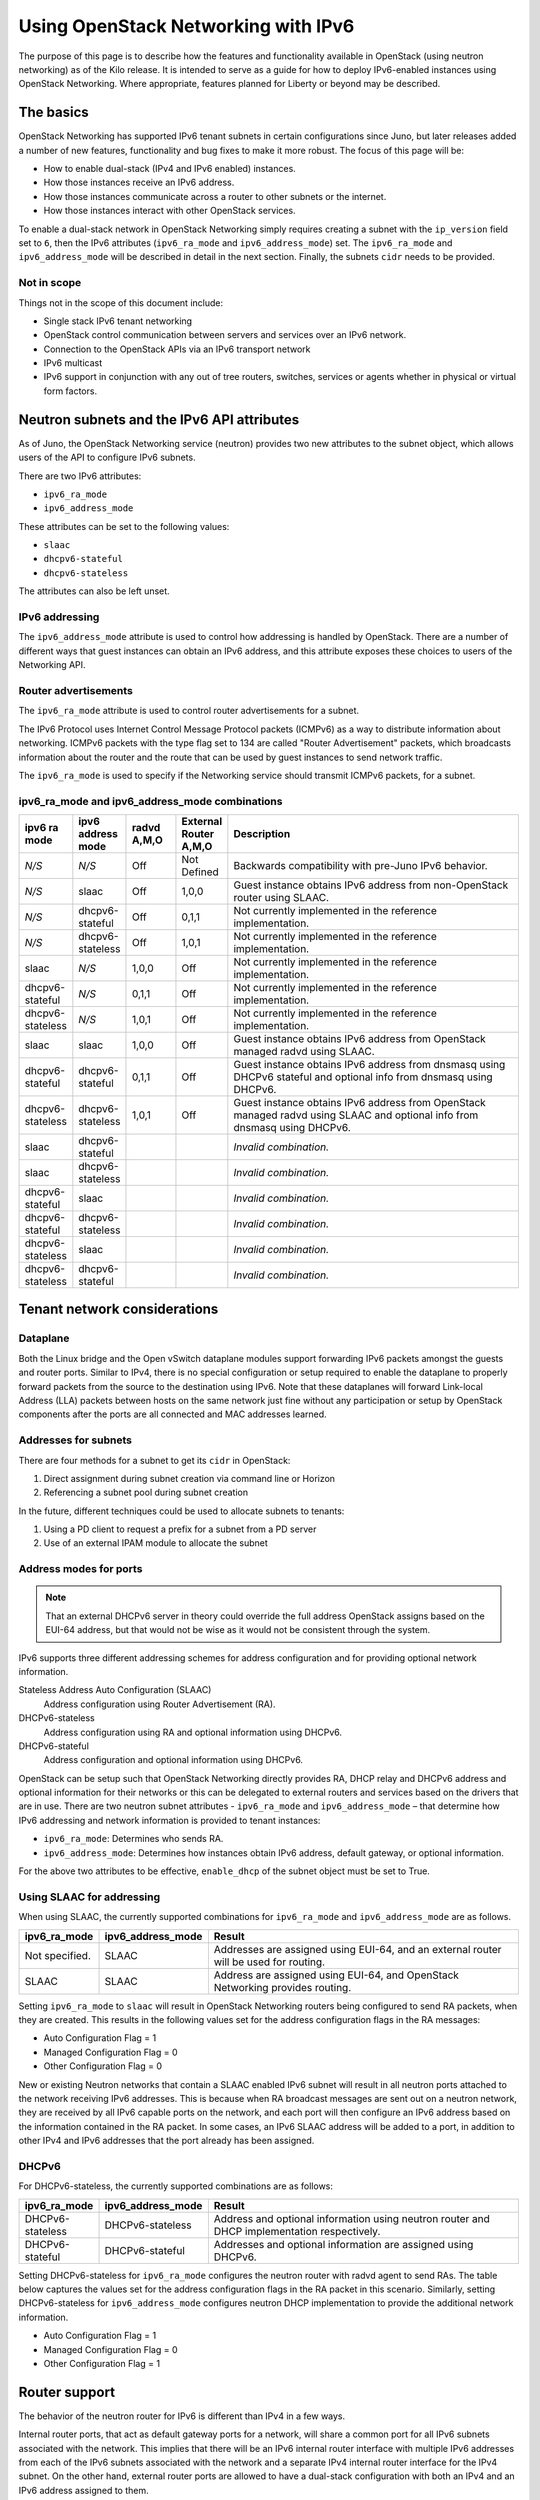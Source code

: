 ====================================
Using OpenStack Networking with IPv6
====================================

The purpose of this page is to describe how the features and
functionality available in OpenStack (using neutron networking) as of
the Kilo release. It is intended to serve as a guide for how to deploy
IPv6-enabled instances using OpenStack Networking. Where appropriate,
features planned for Liberty or beyond may be described.

The basics
~~~~~~~~~~

OpenStack Networking has supported IPv6 tenant subnets in certain
configurations since Juno, but later releases added a number of new
features, functionality and bug fixes to make it more robust. The
focus of this page will be:

* How to enable dual-stack (IPv4 and IPv6 enabled) instances.
* How those instances receive an IPv6 address.
* How those instances communicate across a router to other subnets or
  the internet.
* How those instances interact with other OpenStack services.

To enable a dual-stack network in OpenStack Networking simply requires
creating a subnet with the ``ip_version`` field set to ``6``, then the
IPv6 attributes (``ipv6_ra_mode`` and ``ipv6_address_mode``) set.  The
``ipv6_ra_mode`` and ``ipv6_address_mode`` will be described in detail in
the next section. Finally, the subnets ``cidr`` needs to be provided.

Not in scope
------------

Things not in the scope of this document include:

* Single stack IPv6 tenant networking
* OpenStack control communication between servers and services over an IPv6
  network.
* Connection to the OpenStack APIs via an IPv6 transport network
* IPv6 multicast
* IPv6 support in conjunction with any out of tree routers, switches, services
  or agents whether in physical or virtual form factors.


Neutron subnets and the IPv6 API attributes
~~~~~~~~~~~~~~~~~~~~~~~~~~~~~~~~~~~~~~~~~~~

As of Juno, the OpenStack Networking service (neutron) provides two
new attributes to the subnet object, which allows users of the API to
configure IPv6 subnets.

There are two IPv6 attributes:

* ``ipv6_ra_mode``
* ``ipv6_address_mode``

These attributes can be set to the following values:

* ``slaac``
* ``dhcpv6-stateful``
* ``dhcpv6-stateless``

The attributes can also be left unset.


IPv6 addressing
---------------

The ``ipv6_address_mode`` attribute is used to control how addressing is
handled by OpenStack. There are a number of different ways that guest
instances can obtain an IPv6 address, and this attribute exposes these
choices to users of the Networking API.


Router advertisements
---------------------

The ``ipv6_ra_mode`` attribute is used to control router
advertisements for a subnet.

The IPv6 Protocol uses Internet Control Message Protocol packets
(ICMPv6) as a way to distribute information about networking. ICMPv6
packets with the type flag set to 134 are called "Router
Advertisement" packets, which broadcasts information about the router
and the route that can be used by guest instances to send network
traffic.

The ``ipv6_ra_mode`` is used to specify if the Networking service should
transmit ICMPv6 packets, for a subnet.

ipv6_ra_mode and ipv6_address_mode combinations
-----------------------------------------------

.. list-table::
   :header-rows: 1
   :widths: 10 10 10 10 60

   * - ipv6 ra mode
     - ipv6 address mode
     - radvd A,M,O
     - External Router A,M,O
     - Description
   * - *N/S*
     - *N/S*
     - Off
     - Not Defined
     - Backwards compatibility with pre-Juno IPv6 behavior.
   * - *N/S*
     - slaac
     - Off
     - 1,0,0
     - Guest instance obtains IPv6 address from non-OpenStack router using SLAAC.
   * - *N/S*
     - dhcpv6-stateful
     - Off
     - 0,1,1
     - Not currently implemented in the reference implementation.
   * - *N/S*
     - dhcpv6-stateless
     - Off
     - 1,0,1
     - Not currently implemented in the reference implementation.
   * - slaac
     - *N/S*
     - 1,0,0
     - Off
     - Not currently implemented in the reference implementation.
   * - dhcpv6-stateful
     - *N/S*
     - 0,1,1
     - Off
     - Not currently implemented in the reference implementation.
   * - dhcpv6-stateless
     - *N/S*
     - 1,0,1
     - Off
     - Not currently implemented in the reference implementation.
   * - slaac
     - slaac
     - 1,0,0
     - Off
     - Guest instance obtains IPv6 address from OpenStack managed radvd using SLAAC.
   * - dhcpv6-stateful
     - dhcpv6-stateful
     - 0,1,1
     - Off
     - Guest instance obtains IPv6 address from dnsmasq using DHCPv6
       stateful and optional info from dnsmasq using DHCPv6.
   * - dhcpv6-stateless
     - dhcpv6-stateless
     - 1,0,1
     - Off
     - Guest instance obtains IPv6 address from OpenStack managed
       radvd using SLAAC and optional info from dnsmasq using
       DHCPv6.
   * - slaac
     - dhcpv6-stateful
     -
     -
     - *Invalid combination.*
   * - slaac
     - dhcpv6-stateless
     -
     -
     - *Invalid combination.*
   * - dhcpv6-stateful
     - slaac
     -
     -
     - *Invalid combination.*
   * - dhcpv6-stateful
     - dhcpv6-stateless
     -
     -
     - *Invalid combination.*
   * - dhcpv6-stateless
     - slaac
     -
     -
     - *Invalid combination.*
   * - dhcpv6-stateless
     - dhcpv6-stateful
     -
     -
     - *Invalid combination.*

Tenant network considerations
~~~~~~~~~~~~~~~~~~~~~~~~~~~~~

Dataplane
---------

Both the Linux bridge and the Open vSwitch dataplane modules support
forwarding IPv6
packets amongst the guests and router ports. Similar to IPv4, there is no
special configuration or setup required to enable the dataplane to properly
forward packets from the source to the destination using IPv6. Note that these
dataplanes will forward Link-local Address (LLA) packets between hosts on the
same network just fine without any participation or setup by OpenStack
components after the ports are all connected and MAC addresses learned.

Addresses for subnets
---------------------

There are four methods for a subnet to get its ``cidr`` in OpenStack:

#. Direct assignment during subnet creation via command line or Horizon
#. Referencing a subnet pool during subnet creation

In the future, different techniques could be used to allocate subnets
to tenants:

#. Using a PD client to request a prefix for a subnet from a PD server
#. Use of an external IPAM module to allocate the subnet

Address modes for ports
-----------------------

.. note::

   That an external DHCPv6 server in theory could override the full
   address OpenStack assigns based on the EUI-64 address, but that
   would not be wise as it would not be consistent through the system.

IPv6 supports three different addressing schemes for address configuration and
for providing optional network information.

Stateless Address Auto Configuration (SLAAC)
  Address configuration using Router Advertisement (RA).

DHCPv6-stateless
  Address configuration using RA and optional information
  using DHCPv6.

DHCPv6-stateful
  Address configuration and optional information using DHCPv6.

OpenStack can be setup such that OpenStack Networking directly
provides RA, DHCP
relay and DHCPv6 address and optional information for their networks
or this can be delegated to external routers and services based on the
drivers that are in use. There are two neutron subnet attributes -
``ipv6_ra_mode`` and ``ipv6_address_mode`` – that determine how IPv6
addressing and network information is provided to tenant instances:

* ``ipv6_ra_mode``: Determines who sends RA.
* ``ipv6_address_mode``: Determines how instances obtain IPv6 address,
  default gateway, or optional information.

For the above two attributes to be effective, ``enable_dhcp`` of the
subnet object must be set to True.

Using SLAAC for addressing
--------------------------

When using SLAAC, the currently supported combinations for ``ipv6_ra_mode`` and
``ipv6_address_mode`` are as follows.

.. list-table::
   :header-rows: 1
   :widths: 10 10 50

   * - ipv6_ra_mode
     - ipv6_address_mode
     - Result
   * - Not specified.
     - SLAAC
     - Addresses are assigned using EUI-64, and an external router
       will be used for routing.
   * - SLAAC
     - SLAAC
     - Address are assigned using EUI-64, and OpenStack Networking
       provides routing.

Setting ``ipv6_ra_mode`` to ``slaac`` will result in OpenStack Networking
routers being configured to send RA packets, when they are created.
This results in the following values set for the address configuration
flags in the RA messages:

* Auto Configuration Flag = 1
* Managed Configuration Flag = 0
* Other Configuration Flag = 0

New or existing Neutron networks that contain a SLAAC enabled IPv6 subnet will
result in all neutron ports attached to the network receiving IPv6 addresses.
This is because when RA broadcast messages are sent out on a neutron
network, they are received by all IPv6 capable ports on the network,
and each port will then configure an IPv6 address based on the
information contained in the RA packet. In some cases, an IPv6 SLAAC
address will be added to a port, in addition to other IPv4 and IPv6 addresses
that the port already has been assigned.

DHCPv6
------

For DHCPv6-stateless, the currently supported combinations are as
follows:

.. list-table::
   :header-rows: 1
   :widths: 10 10 50

   * - ipv6_ra_mode
     - ipv6_address_mode
     - Result
   * - DHCPv6-stateless
     - DHCPv6-stateless
     - Address and optional information using neutron router and DHCP
       implementation respectively.
   * - DHCPv6-stateful
     - DHCPv6-stateful
     - Addresses and optional information are assigned using DHCPv6.

Setting DHCPv6-stateless for ``ipv6_ra_mode`` configures the neutron
router with radvd agent to send RAs. The table below captures the
values set for the address configuration flags in the RA packet in
this scenario. Similarly, setting DHCPv6-stateless for
``ipv6_address_mode`` configures neutron DHCP implementation to provide
the additional network information.

* Auto Configuration Flag = 1
* Managed Configuration Flag = 0
* Other Configuration Flag = 1

Router support
~~~~~~~~~~~~~~

The behavior of the neutron router for IPv6 is different than IPv4 in
a few ways.

Internal router ports, that act as default gateway ports for a network, will
share a common port for all IPv6 subnets associated with the network. This
implies that there will be an IPv6 internal router interface with multiple
IPv6 addresses from each of the IPv6 subnets associated with the network and a
separate IPv4 internal router interface for the IPv4 subnet. On the other
hand, external router ports are allowed to have a dual-stack configuration
with both an IPv4 and an IPv6 address assigned to them.

Neutron tenant networks that are assigned Global Unicast Address (GUA) prefixes
and addresses don’t require NAT on the neutron router external gateway port to
access the outside world. As a consequence of the lack of NAT the external
router port doesn’t require a GUA to send and receive to the external networks.
This implies a GUA IPv6 subnet prefix is not necessarily needed for the neutron
external network. By default, a IPv6 LLA associated with the external gateway
port can be used for routing purposes. To handle this scenario, the
implementation of router-gateway-set API in neutron has been modified so
that an IPv6 subnet is not required for the external network that is
associated with the neutron router. The LLA address of the upstream router
can be learned in two ways.

#. In the absence of an upstream RA support, ``ipv6_gateway`` flag can be set
   with the external router gateway LLA in the neutron L3 agent configuration
   file. This also requires that no subnet is associated with that port.
#. The upstream router can send an RA and the neutron router will
   automatically learn the next-hop LLA, provided again that no subnet is
   assigned and the ``ipv6_gateway`` flag is not set.

Effectively the ``ipv6_gateway`` flag takes precedence over an RA that
is received from the upstream router. If it is desired to use a GUA
next hop that is accomplished by allocating a subnet to the external
router port and assigning the upstream routers GUA address as the
gateway for the subnet.

.. note::

   That it should be possible for tenants to communicate with each other
   on an isolated network (a network without a router port) using LLA
   with little to no participation on the part of OpenStack. The authors
   of this section have not proven that to be true for all scenarios.

Neutron's Distributed Router feature and IPv6
---------------------------------------------

IPv6 does work when the Distributed Virtual Router functionality is enabled,
but all ingress/egress traffic is via the centralized router (hence, not
distributed). More work is required to fully enable this functionality.


Advanced services
~~~~~~~~~~~~~~~~~

VPNaaS
------

VPNaaS supports IPv6, but support in Kilo and prior releases will have
some bugs that may limit how it can be used. More thorough and
complete testing and bug fixing is being done as part of the Liberty
release. IPv6-based VPN-as-a-Service is configured similar to the IPv4
configuration. Either or both the ``peer_address`` and the
``peer_cidr`` can specified as an IPv6 address. The choice of
addressing modes and router modes described above should not impact
support.


LBaaS
-----

TODO

FWaaS
-----

FWaaS allows creation of IPv6 based rules.

NAT & Floating IPs
------------------

At the current time OpenStack Networking does not provide any facility
to support any flavor of NAT with IPv6. Unlike IPv4 there is no
current embedded support for floating IPs with IPv6. It is assumed
that the IPv6 addressing amongst the tenants are using GUAs with no
overlap across the tenants.

Security considerations
~~~~~~~~~~~~~~~~~~~~~~~

.. todo:: Initially this is probably just stating the security group rules
          relative to IPv6 that are applied.   Need some help for these

Configuring interfaces of the guest
-----------------------------------

OpenStack currently doesn't support the privacy extensions defined by RFC 4941.
The interface identifier and DUID used must be directly derived from the MAC
as described in RFC 2373. The compute hosts must not be setup to utilize the
privacy extensions when generating their interface identifier.

There is no provisions for an IPv6-based metadata service similar to what is
provided for IPv4. In the case of dual stack Guests though it is always
possible to use the IPv4 metadata service instead.

Unlike IPv4 the MTU of a given network can be conveyed in the RA messages sent
by the router and not in the DHCP messages. In Kilo the MTU sent by RADVD is
always 1500, but in Liberty changes are planned to allow the RA to send the
proper MTU of the network.

OpenStack control & management network considerations
~~~~~~~~~~~~~~~~~~~~~~~~~~~~~~~~~~~~~~~~~~~~~~~~~~~~~

As of the Kilo release, considerable effort has gone in to ensuring
the tenant network can handle dual stack IPv6 and IPv4 transport
across the variety of configurations describe above. This same level
of scrutiny has not been apply to running the OpenStack control
network in a dual stack configuration. Similarly, little scrutiny has
gone into ensuring that the OpenStack API endpoints can be accessed
via an IPv6 network. At this time, Open vSwitch (OVS) tunnel types -
STT, VXLAN, GRE, only support IPv4 endpoints, not IPv6, so a full
IPv6-only deployment is not possible with that technology.


Prefix delegation
~~~~~~~~~~~~~~~~~

From the Liberty release onwards, OpenStack Networking supports IPv6 prefix
delegation. This section describes the configuration and workflow steps
necessary to use IPv6 prefix delegation to provide automatic allocation of
subnet CIDRs. This allows you as the OpenStack administrator to rely on an
external (to the OpenStack Networking service) DHCPv6 server to manage your
tenant network prefixes.

.. note::

   Prefix delegation became available in the Liberty release, it is
   not available in the Kilo release. HA and DVR routers
   are not currently supported by this feature.

Configuring OpenStack Networking for prefix delegation
------------------------------------------------------

To enable prefix delegation, edit the ``/etc/neutron/neutron.conf`` file.
If you are running OpenStack Liberty, make the following change:

.. code-block:: console

   default_ipv6_subnet_pool = prefix_delegation

Otherwise if you are running OpenStack Mitaka, make this change:

.. code-block:: console

   ipv6_pd_enabled = True

.. note::

   If you are not using the default dibbler-based driver for prefix
   delegation, then you also need to set the driver in
   ``/etc/neutron/neutron.conf``:

   .. code-block:: console

      pd_dhcp_driver = <class path to driver>

   Drivers other than the default one may require extra configuration,
   please refer to :ref:`extra-driver-conf`

This tells OpenStack Networking to use the prefix delegation mechanism for
subnet allocation when the user does not provide a CIDR or subnet pool id when
creating a subnet.

Requirements
------------

To use this feature, you need a prefix delegation capable DHCPv6 server that is
reachable from your OpenStack Networking node(s). This could be software
running on the OpenStack Networking node(s) or elsewhere, or a physical router.
For the purposes of this guide we are using the open-source DHCPv6 server,
Dibbler. Dibbler is available in many Linux package managers, or from source at
https://github.com/tomaszmrugalski/dibbler.

When using the reference implementation of the OpenStack Networking prefix
delegation driver, Dibbler must also be installed on your OpenStack Networking
node(s) to serve as a DHCPv6 client. Version 1.0.1 or higher is required.

This guide assumes that you are running a Dibbler server on the network node
where the external network bridge exists. If you already have a prefix
delegation capable DHCPv6 server in place, then you can skip the following
section.

Configuring the Dibbler server
------------------------------

After installing Dibbler, edit the ``/etc/dibbler/server.conf`` file:

.. code-block:: none

    script "/var/lib/dibbler/pd-server.sh"

    iface "br-ex" {
        pd-class {
            pd-pool 2001:db8:2222::/48
            pd-length 64
        }
    }

The options used in the configuration file above are:

- ``script``
  Points to a script to be run when a prefix is delegated or
  released. This is only needed if you want instances on your
  subnets to have external network access. More on this below.
- ``iface``
  The name of the network interface on which to listen for
  prefix delegation messages.
- ``pd-pool``
  The larger prefix from which you want your delegated
  prefixes to come. The example given is sufficient if you do
  not need external network access, otherwise a unique
  globally routable prefix is necessary.
- ``pd-length``
  The length that delegated prefixes will be. This must be
  64 to work with the current OpenStack Networking reference implementation.

To provide external network access to your instances, your Dibbler server also
needs to create new routes for each delegated prefix. This is done using the
script file named in the config file above. Edit the
``/var/lib/dibbler/pd-server.sh`` file:

.. code-block:: bash

   if [ "$PREFIX1" != "" ]; then
       if [ "$1" == "add" ]; then
           sudo ip -6 route add ${PREFIX1}/64 via $REMOTE_ADDR dev $IFACE
       fi
       if [ "$1" == "delete" ]; then
           sudo ip -6 route del ${PREFIX1}/64 via $REMOTE_ADDR dev $IFACE
       fi
   fi

The variables used in the script file above are:

- ``$PREFIX1``
  The prefix being added/deleted by the Dibbler server.
- ``$1``
  The operation being performed.
- ``$REMOTE_ADDR``
  The IP address of the requesting Dibbler client.
- ``$IFACE``
  The network interface upon which the request was received.

The above is all you need in this scenario, but more information on
installing, configuring, and running Dibbler is available in the Dibbler user
guide, at http://klub.com.pl/dhcpv6/doc/dibbler-user.pdf.

To start your Dibbler server, run:

.. code-block:: console

   # dibbler-server run

Or to run in headless mode:

.. code-block:: console

   # dibbler-server start

When using DevStack, it is important to start your server after the
``stack.sh`` script has finished to ensure that the required network
interfaces have been created.

User workflow
-------------

First, create a network and IPv6 subnet:

.. code-block:: console

   $ neutron net-create ipv6-pd

   Created a new network:
   +-----------------+--------------------------------------+
   | Field           | Value                                |
   +-----------------+--------------------------------------+
   | admin_state_up  | True                                 |
   | id              | 31ef3e85-111f-4772-8172-8e4a404a7476 |
   | mtu             | 0                                    |
   | name            | ipv6-pd                              |
   | router:external | False                                |
   | shared          | False                                |
   | status          | ACTIVE                               |
   | subnets         |                                      |
   | tenant_id       | 28b39bcce66e4a648f82e2362b958b60     |
   +-----------------+--------------------------------------+

   $ neutron subnet-create ipv6-pd --name ipv6-pd-1 --ip_version 6 \
     --ipv6_ra_mode slaac --ipv6_address_mode slaac --use_default_subnetpool

   Created a new subnet:
   +-------------------+--------------------------------------------------+
   | Field             | Value                                            |
   +-------------------+--------------------------------------------------+
   | allocation_pools  | {"start": "::2", "end": "::ffff:ffff:ffff:fffe"} |
   | cidr              | ::/64                                            |
   | dns_nameservers   |                                                  |
   | enable_dhcp       | True                                             |
   | gateway_ip        | ::1                                              |
   | host_routes       |                                                  |
   | id                | ea139dcd-17a3-4f0a-8cca-dff8b4e03f8a             |
   | ip_version        | 6                                                |
   | ipv6_address_mode | slaac                                            |
   | ipv6_ra_mode      | slaac                                            |
   | name              | ipv6-pd-1                                        |
   | network_id        | 31ef3e85-111f-4772-8172-8e4a404a7476             |
   | subnetpool_id     | prefix_delegation                                |
   | tenant_id         | 28b39bcce66e4a648f82e2362b958b60                 |
   +-------------------+--------------------------------------------------+

The subnet is initially created with a temporary CIDR before one can be
assigned by prefix delegation. Any number of subnets with this temporary CIDR
can exist without raising an overlap error. The subnetpool_id is automatically
set to ``prefix_delegation``.

To trigger the prefix delegation process, create a router interface between
this subnet and a router with an active interface on the external network:

.. code-block:: console

    $ neutron router-interface-add cb9b7a2c-0ffa-412f-989a-1e6c60e1c02f \
      ea139dcd-17a3-4f0a-8cca-dff8b4e03f8a
    Added interface a7e4d663-e3fc-4b8f-909f-865c397a930e to router
    cb9b7a2c-0ffa-412f-989a-1e6c60e1c02f.

The prefix delegation mechanism then sends a request via the external network
to your prefix delegation server, which replies with the delegated prefix. The
subnet is then updated with the new prefix, including issuing new IP addresses
to all ports:

.. code-block:: console

    $ neutron subnet-show ipv6-pd-1

    +-------------------+-------------------------------------------------+
    | Field             | Value                                           |
    +-------------------+-------------------------------------------------+
    | allocation_pools  | {"start": "2001:db8:2222:6977::2",              |
    |                   | "end":"2001:db8:2222:6977:ffff:ffff:ffff:fffe"} |
    | cidr              | 2001:db8:2222:6977::/64                         |
    | dns_nameservers   |                                                 |
    | enable_dhcp       | True                                            |
    | gateway_ip        | 2001:db8:2222:6977::1                           |
    | host_routes       |                                                 |
    | id                | ea139dcd-17a3-4f0a-8cca-dff8b4e03f8a            |
    | ip_version        | 6                                               |
    | ipv6_address_mode | slaac                                           |
    | ipv6_ra_mode      | slaac                                           |
    | name              | ipv6-pd-1                                       |
    | network_id        | 31ef3e85-111f-4772-8172-8e4a404a7476            |
    | subnetpool_id     | prefix_delegation                               |
    | tenant_id         | 28b39bcce66e4a648f82e2362b958b60                |
    +-------------------+-------------------------------------------------+

If the prefix delegation server is configured to delegate globally routable
prefixes and setup routes, then any instance with a port on this subnet should
now have external network access.

Deleting the router interface causes the subnet to be reverted to the temporary
CIDR, and all ports have their IPs updated. Prefix leases are released and
renewed automatically as necessary.

References
----------

The following link provides a great step by step tutorial on setting up IPv6
with OpenStack: http://www.debug-all.com/?p=52

.. _extra-driver-conf:

Extra configuration
-------------------

Neutron dhcpv6_pd_agent
^^^^^^^^^^^^^^^^^^^^^^^
To enable the driver for the dhcpv6_pd_agent, set pd_dhcp_driver to this in
``/etc/neutron/neutron.conf``:

.. code-block:: console

   pd_dhcp_driver = neutron_pd_agent

To allow the neutron-pd-agent to communicate with prefix delegation servers,
you must set which network interface to use for external communication. In
DevStack the default for this is ``br-ex``:

.. code-block:: console

   pd_interface = br-ex

Once you have stacked run the command below to start the neutron-pd-agent:

.. code-block:: console

   neutron-pd-agent --config-file /etc/neutron/neutron.conf

